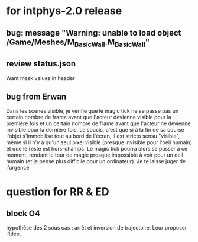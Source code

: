 * for intphys-2.0 release
** bug: message "Warning: unable to load object /Game/Meshes/M_Basic_Wall.M_Basic_Wall"
** review status.json
   Want mask values in header
** bug from Erwan
Dans les scenes visible, je vérifie que le magic tick ne se passe pas
un certain nombre de frame avant que l'acteur devienne visible pour la
première fois et un certain nombre de frame avant que l'acteur ne
devienne invisible pour la dernière fois. Le soucis, c'est que si à la
fin de sa course l'objet s'immobilise tout au bord de l'écran, il est
stricto sensu "visible", même si il n'y a qu'un seul pixel visible
(presque invisible pour l'oeil humain) et que le reste est
hors-champs. Le magic tick pourra alors se passer à ce moment, rendant
le tour de magie presque impossible à voir pour un oeil humain (et je
pense plus difficile pour un ordinateur). Je te laisse juger de
l'urgence
* question for RR & ED
** block O4
hypothèse des 2 sous cas : arrêt et inversion de trajectoire. Leur proposer l'idée.
